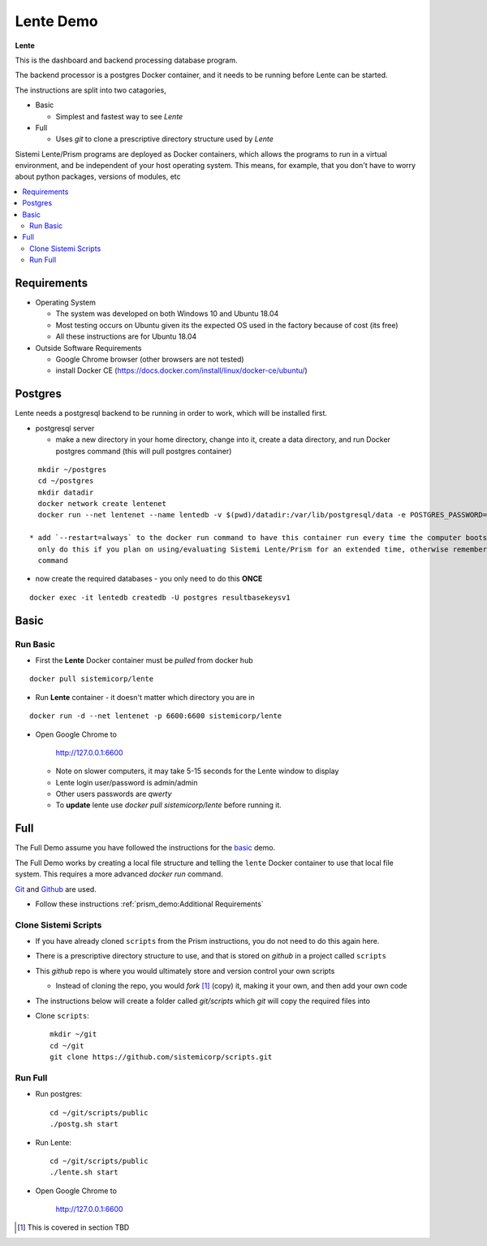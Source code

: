 Lente Demo
##########

**Lente**

This is the dashboard and backend processing database program.

The backend processor is a postgres Docker container, and it needs to be running before Lente can be started.

The instructions are split into two catagories,

* Basic

  * Simplest and fastest way to see `Lente`

* Full

  * Uses `git` to clone a prescriptive directory structure used by `Lente`

Sistemi Lente/Prism programs are deployed as Docker containers, which allows the programs to run in a virtual
environment, and be independent of your host operating system.  This means, for example, that you don't have
to worry about python packages, versions of modules, etc

.. contents::
   :local:


Requirements
************

* Operating System

  * The system was developed on both Windows 10 and Ubuntu 18.04
  * Most testing occurs on Ubuntu given its the expected OS used in the factory because of cost (its free)
  * All these instructions are for Ubuntu 18.04

* Outside Software Requirements

  * Google Chrome browser (other browsers are not tested)
  * install Docker CE (https://docs.docker.com/install/linux/docker-ce/ubuntu/)


Postgres
********

Lente needs a postgresql backend to be running in order to work, which will be installed first.

* postgresql server

  * make a new directory in your home directory, change into it, create a data directory, and run Docker
    postgres command (this will pull postgres container)

::

    mkdir ~/postgres
    cd ~/postgres
    mkdir datadir
    docker network create lentenet
    docker run --net lentenet --name lentedb -v $(pwd)/datadir:/var/lib/postgresql/data -e POSTGRES_PASSWORD=qwerty -d postgres:11

  * add `--restart=always` to the docker run command to have this container run every time the computer boots up;
    only do this if you plan on using/evaluating Sistemi Lente/Prism for an extended time, otherwise remember to issue the above docker run
    command

* now create the required databases - you only need to do this **ONCE**

::

    docker exec -it lentedb createdb -U postgres resultbasekeysv1


Basic
*****

Run Basic
=========

* First the **Lente** Docker container must be `pulled` from docker hub

::

    docker pull sistemicorp/lente


* Run **Lente** container - it doesn't matter which directory you are in

::

    docker run -d --net lentenet -p 6600:6600 sistemicorp/lente


* Open Google Chrome to

           http://127.0.0.1:6600

  * Note on slower computers, it may take 5-15 seconds for the Lente window to display
  * Lente login user/password is admin/admin
  * Other users passwords are `qwerty`
  * To **update** lente use `docker pull sistemicorp/lente` before running it.


Full
****

The Full Demo assume you have followed the instructions for the basic_ demo.

The Full Demo works by creating a local file structure and telling the ``lente`` Docker container to use that
local file system.  This requires a more advanced `docker run` command.

`Git <https://git-scm.com/>`_ and `Github <http://www.github.com>`_ are used.


* Follow these instructions :ref:`prism_demo:Additional Requirements`


Clone Sistemi Scripts
=====================

* If you have already cloned ``scripts`` from the Prism instructions, you do not need to do this again here.
* There is a prescriptive directory structure to use, and that is stored on `github` in a project called ``scripts``
* This `github` repo is where you would ultimately store and version control your own scripts

  * Instead of cloning the repo, you would *fork* [1]_ (copy) it, making it your own, and then add your own code
* The instructions below will create a folder called *git/scripts* which `git` will copy the required files into

* Clone ``scripts``::

    mkdir ~/git
    cd ~/git
    git clone https://github.com/sistemicorp/scripts.git


Run Full
========

* Run postgres::

    cd ~/git/scripts/public
    ./postg.sh start

* Run Lente::

    cd ~/git/scripts/public
    ./lente.sh start

* Open Google Chrome to

        http://127.0.0.1:6600


.. [1] This is covered in section TBD



